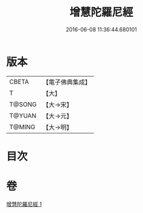 #+TITLE: 增慧陀羅尼經 
#+DATE: 2016-06-08 11:36:44.680101

* 版本
 |     CBETA|【電子佛典集成】|
 |         T|【大】     |
 |    T@SONG|【大→宋】   |
 |    T@YUAN|【大→元】   |
 |    T@MING|【大→明】   |

* 目次

* 卷
[[file:KR6j0603_001.txt][增慧陀羅尼經 1]]

